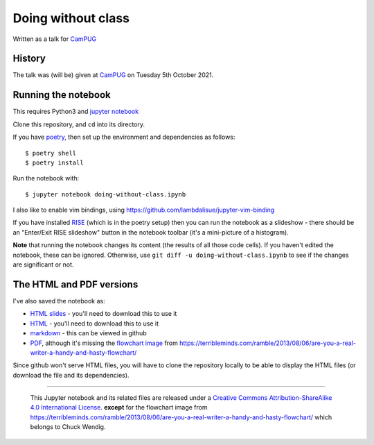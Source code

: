 ===================
Doing without class
===================

Written as a talk for CamPUG_

History
~~~~~~~

The talk was (will be) given at CamPUG_ on Tuesday 5th October 2021.

.. _CamPUG: https://www.meetup.com/CamPUG/events/280947413/

Running the notebook
~~~~~~~~~~~~~~~~~~~~

This requires Python3 and `jupyter notebook`_

Clone this repository, and ``cd`` into its directory.

If you have poetry_, then set up the environment and dependencies as follows::

  $ poetry shell
  $ poetry install

Run the notebook with::

  $ jupyter notebook doing-without-class.ipynb

.. _poetry: https://python-poetry.org/
.. _`jupyter notebook`: https://jupyter.readthedocs.io/en/latest/running.html#running

I also like to enable vim bindings, using https://github.com/lambdalisue/jupyter-vim-binding

If you have installed RISE_ (which is in the poetry setup) then you can run
the notebook as a slideshow - there should be an "Enter/Exit RISE slideshow"
button in the notebook toolbar (it's a mini-picture of a histogram).

.. _RISE: https://rise.readthedocs.io/en/stable/

**Note** that running the notebook changes its content (the results of all
those code cells). If you haven't edited the notebook, these can be ignored.
Otherwise, use ``git diff -u doing-without-class.ipynb`` to see if
the changes are significant or not.

The HTML and PDF versions
~~~~~~~~~~~~~~~~~~~~~~~~~

I've also saved the notebook as:

* `HTML slides`_ - you'll need to download this to use it
* `HTML`_ - you'll need to download this to use it
* markdown_ - this can be viewed in github
* `PDF`_, although it's missing the `flowchart image`_ from
  https://terribleminds.com/ramble/2013/08/06/are-you-a-real-writer-a-handy-and-hasty-flowchart/

Since github won't serve HTML files, you will have to clone the repository
locally to be able to display the HTML files (or download the file and its
dependencies).

.. _`HTML slides`: doing-without-class.slides.html
.. _`markdown`: doing-without-class.md
.. _`HTML`: doing-without-class.html
.. _`PDF`: doing-without-class.pdf
.. _`flowchart image`: am-i-a-writer.webp

--------

  |cc-attr-sharealike|

  This Jupyter notebook and its related files are released under a `Creative Commons
  Attribution-ShareAlike 4.0 International License`_.
  **except** for the flowchart image from
  https://terribleminds.com/ramble/2013/08/06/are-you-a-real-writer-a-handy-and-hasty-flowchart/
  which belongs to Chuck Wendig.

.. |cc-attr-sharealike| image:: images/cc-attribution-sharealike-88x31.png
   :alt: CC-Attribution-ShareAlike image

.. _`Creative Commons Attribution-ShareAlike 4.0 International License`: http://creativecommons.org/licenses/by-sa/4.0/
